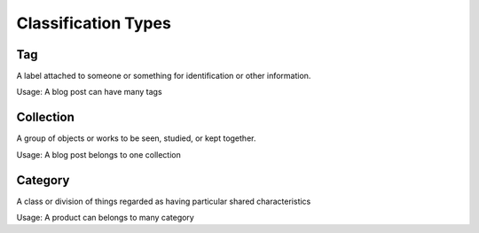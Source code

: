Classification Types
====================

Tag
---

A label attached to someone or something for identification or other information.

Usage: A blog post can have many tags

Collection
----------

A group of objects or works to be seen, studied, or kept together.

Usage: A blog post belongs to one collection

Category
--------

A class or division of things regarded as having particular shared characteristics

Usage: A product can belongs to many category